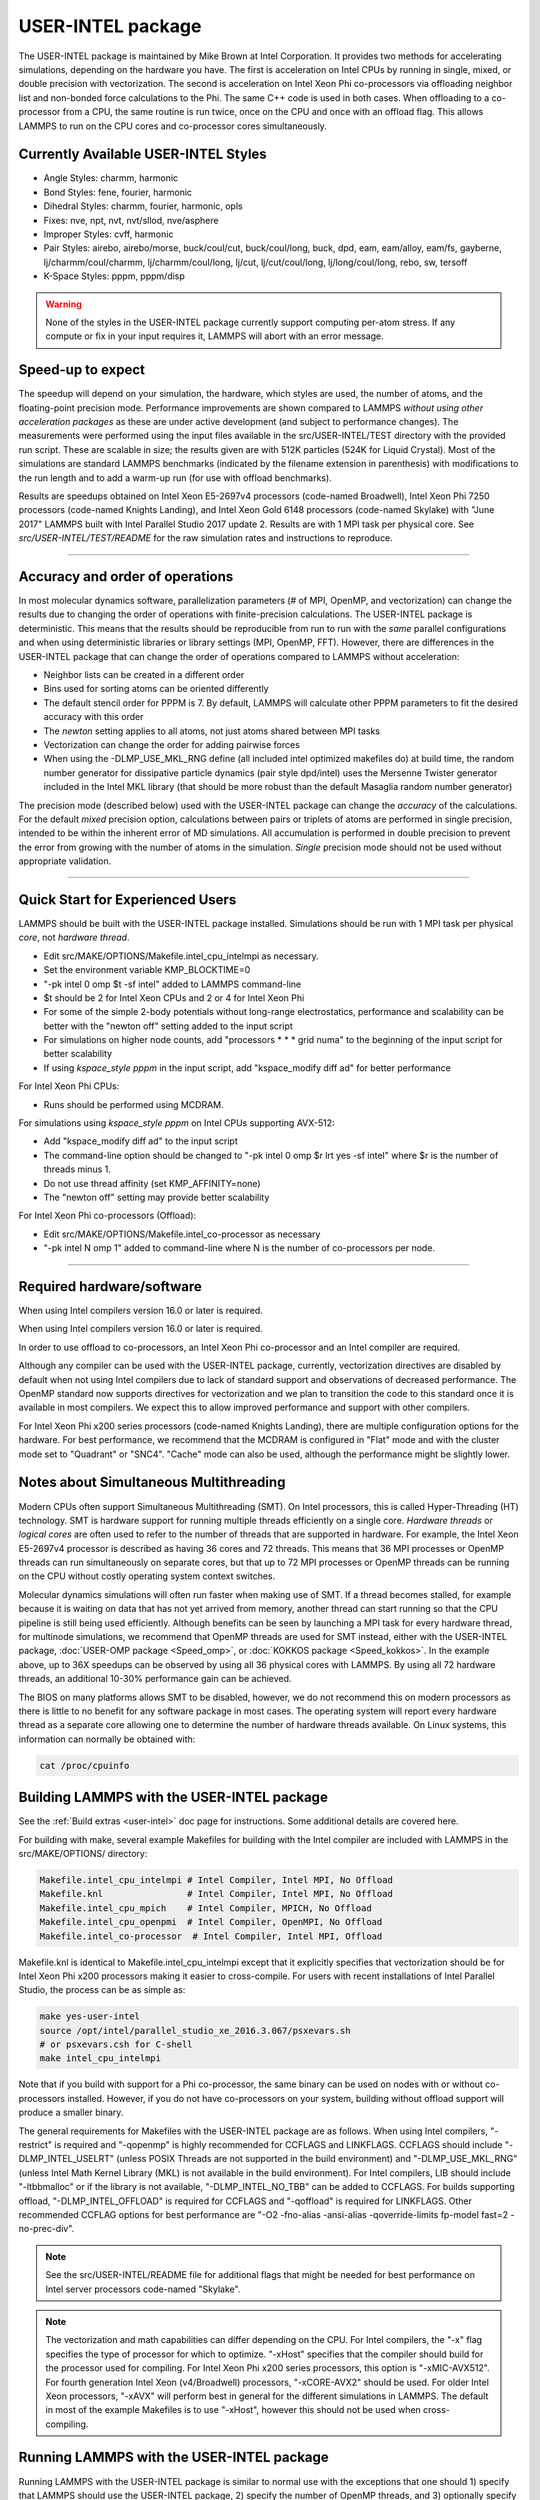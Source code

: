 USER-INTEL package
==================

The USER-INTEL package is maintained by Mike Brown at Intel
Corporation.  It provides two methods for accelerating simulations,
depending on the hardware you have.  The first is acceleration on
Intel CPUs by running in single, mixed, or double precision with
vectorization.  The second is acceleration on Intel Xeon Phi
co-processors via offloading neighbor list and non-bonded force
calculations to the Phi.  The same C++ code is used in both cases.
When offloading to a co-processor from a CPU, the same routine is run
twice, once on the CPU and once with an offload flag. This allows
LAMMPS to run on the CPU cores and co-processor cores simultaneously.

Currently Available USER-INTEL Styles
"""""""""""""""""""""""""""""""""""""

* Angle Styles: charmm, harmonic
* Bond Styles: fene, fourier, harmonic
* Dihedral Styles: charmm, fourier, harmonic, opls
* Fixes: nve, npt, nvt, nvt/sllod, nve/asphere
* Improper Styles: cvff, harmonic
* Pair Styles: airebo, airebo/morse, buck/coul/cut, buck/coul/long,
  buck, dpd, eam, eam/alloy, eam/fs, gayberne, lj/charmm/coul/charmm,
  lj/charmm/coul/long, lj/cut, lj/cut/coul/long, lj/long/coul/long,
  rebo, sw, tersoff
* K-Space Styles: pppm, pppm/disp

.. warning::

   None of the styles in the USER-INTEL package currently
   support computing per-atom stress.  If any compute or fix in your
   input requires it, LAMMPS will abort with an error message.

Speed-up to expect
"""""""""""""""""""

The speedup will depend on your simulation, the hardware, which
styles are used, the number of atoms, and the floating-point
precision mode. Performance improvements are shown compared to
LAMMPS *without using other acceleration packages* as these are
under active development (and subject to performance changes). The
measurements were performed using the input files available in
the src/USER-INTEL/TEST directory with the provided run script.
These are scalable in size; the results given are with 512K
particles (524K for Liquid Crystal). Most of the simulations are
standard LAMMPS benchmarks (indicated by the filename extension in
parenthesis) with modifications to the run length and to add a
warm-up run (for use with offload benchmarks).

.. image:: JPG/user_intel.png
   :align: center

Results are speedups obtained on Intel Xeon E5-2697v4 processors
(code-named Broadwell), Intel Xeon Phi 7250 processors (code-named
Knights Landing), and Intel Xeon Gold 6148 processors (code-named
Skylake) with "June 2017" LAMMPS built with Intel Parallel Studio
2017 update 2. Results are with 1 MPI task per physical core. See
*src/USER-INTEL/TEST/README* for the raw simulation rates and
instructions to reproduce.

----------

Accuracy and order of operations
""""""""""""""""""""""""""""""""

In most molecular dynamics software, parallelization parameters
(# of MPI, OpenMP, and vectorization) can change the results due
to changing the order of operations with finite-precision
calculations. The USER-INTEL package is deterministic. This means
that the results should be reproducible from run to run with the
*same* parallel configurations and when using deterministic
libraries or library settings (MPI, OpenMP, FFT). However, there
are differences in the USER-INTEL package that can change the
order of operations compared to LAMMPS without acceleration:

* Neighbor lists can be created in a different order
* Bins used for sorting atoms can be oriented differently
* The default stencil order for PPPM is 7. By default, LAMMPS will
  calculate other PPPM parameters to fit the desired accuracy with
  this order
* The *newton* setting applies to all atoms, not just atoms shared
  between MPI tasks
* Vectorization can change the order for adding pairwise forces
* When using the -DLMP_USE_MKL_RNG define (all included intel optimized
  makefiles do) at build time, the random number generator for
  dissipative particle dynamics (pair style dpd/intel) uses the Mersenne
  Twister generator included in the Intel MKL library (that should be
  more robust than the default Masaglia random number generator)

The precision mode (described below) used with the USER-INTEL
package can change the *accuracy* of the calculations. For the
default *mixed* precision option, calculations between pairs or
triplets of atoms are performed in single precision, intended to
be within the inherent error of MD simulations. All accumulation
is performed in double precision to prevent the error from growing
with the number of atoms in the simulation. *Single* precision
mode should not be used without appropriate validation.

----------

Quick Start for Experienced Users
"""""""""""""""""""""""""""""""""

LAMMPS should be built with the USER-INTEL package installed.
Simulations should be run with 1 MPI task per physical *core*\ ,
not *hardware thread*\ .

* Edit src/MAKE/OPTIONS/Makefile.intel_cpu_intelmpi as necessary.
* Set the environment variable KMP_BLOCKTIME=0
* "-pk intel 0 omp $t -sf intel" added to LAMMPS command-line
* $t should be 2 for Intel Xeon CPUs and 2 or 4 for Intel Xeon Phi
* For some of the simple 2-body potentials without long-range
  electrostatics, performance and scalability can be better with
  the "newton off" setting added to the input script
* For simulations on higher node counts, add "processors \* \* \* grid
  numa" to the beginning of the input script for better scalability
* If using *kspace_style pppm* in the input script, add
  "kspace_modify diff ad" for better performance

For Intel Xeon Phi CPUs:

* Runs should be performed using MCDRAM.

For simulations using *kspace_style pppm* on Intel CPUs supporting
AVX-512:

* Add "kspace_modify diff ad" to the input script
* The command-line option should be changed to
  "-pk intel 0 omp $r lrt yes -sf intel" where $r is the number of
  threads minus 1.
* Do not use thread affinity (set KMP_AFFINITY=none)
* The "newton off" setting may provide better scalability

For Intel Xeon Phi co-processors (Offload):

* Edit src/MAKE/OPTIONS/Makefile.intel_co-processor as necessary
* "-pk intel N omp 1" added to command-line where N is the number of
  co-processors per node.

----------

Required hardware/software
""""""""""""""""""""""""""

When using Intel compilers version 16.0 or later is required.

When using Intel compilers version 16.0 or later is required.

In order to use offload to co-processors, an Intel Xeon Phi
co-processor and an Intel compiler are required.

Although any compiler can be used with the USER-INTEL package,
currently, vectorization directives are disabled by default when
not using Intel compilers due to lack of standard support and
observations of decreased performance. The OpenMP standard now
supports directives for vectorization and we plan to transition the
code to this standard once it is available in most compilers. We
expect this to allow improved performance and support with other
compilers.

For Intel Xeon Phi x200 series processors (code-named Knights
Landing), there are multiple configuration options for the hardware.
For best performance, we recommend that the MCDRAM is configured in
"Flat" mode and with the cluster mode set to "Quadrant" or "SNC4".
"Cache" mode can also be used, although the performance might be
slightly lower.

Notes about Simultaneous Multithreading
"""""""""""""""""""""""""""""""""""""""

Modern CPUs often support Simultaneous Multithreading (SMT). On
Intel processors, this is called Hyper-Threading (HT) technology.
SMT is hardware support for running multiple threads efficiently on
a single core. *Hardware threads* or *logical cores* are often used
to refer to the number of threads that are supported in hardware.
For example, the Intel Xeon E5-2697v4 processor is described
as having 36 cores and 72 threads. This means that 36 MPI processes
or OpenMP threads can run simultaneously on separate cores, but that
up to 72 MPI processes or OpenMP threads can be running on the CPU
without costly operating system context switches.

Molecular dynamics simulations will often run faster when making use
of SMT. If a thread becomes stalled, for example because it is
waiting on data that has not yet arrived from memory, another thread
can start running so that the CPU pipeline is still being used
efficiently. Although benefits can be seen by launching a MPI task
for every hardware thread, for multinode simulations, we recommend
that OpenMP threads are used for SMT instead, either with the
USER-INTEL package, :doc:`USER-OMP package <Speed_omp>`, or
:doc:`KOKKOS package <Speed_kokkos>`. In the example above, up
to 36X speedups can be observed by using all 36 physical cores with
LAMMPS. By using all 72 hardware threads, an additional 10-30%
performance gain can be achieved.

The BIOS on many platforms allows SMT to be disabled, however, we do
not recommend this on modern processors as there is little to no
benefit for any software package in most cases. The operating system
will report every hardware thread as a separate core allowing one to
determine the number of hardware threads available. On Linux systems,
this information can normally be obtained with:

.. code-block:: bash

   cat /proc/cpuinfo

Building LAMMPS with the USER-INTEL package
"""""""""""""""""""""""""""""""""""""""""""

See the :ref:`Build extras <user-intel>` doc page for
instructions.  Some additional details are covered here.

For building with make, several example Makefiles for building with
the Intel compiler are included with LAMMPS in the src/MAKE/OPTIONS/
directory:

.. code-block:: bash

   Makefile.intel_cpu_intelmpi # Intel Compiler, Intel MPI, No Offload
   Makefile.knl                # Intel Compiler, Intel MPI, No Offload
   Makefile.intel_cpu_mpich    # Intel Compiler, MPICH, No Offload
   Makefile.intel_cpu_openpmi  # Intel Compiler, OpenMPI, No Offload
   Makefile.intel_co-processor  # Intel Compiler, Intel MPI, Offload

Makefile.knl is identical to Makefile.intel_cpu_intelmpi except that
it explicitly specifies that vectorization should be for Intel Xeon
Phi x200 processors making it easier to cross-compile. For users with
recent installations of Intel Parallel Studio, the process can be as
simple as:

.. code-block:: bash

   make yes-user-intel
   source /opt/intel/parallel_studio_xe_2016.3.067/psxevars.sh
   # or psxevars.csh for C-shell
   make intel_cpu_intelmpi

Note that if you build with support for a Phi co-processor, the same
binary can be used on nodes with or without co-processors installed.
However, if you do not have co-processors on your system, building
without offload support will produce a smaller binary.

The general requirements for Makefiles with the USER-INTEL package
are as follows. When using Intel compilers, "-restrict" is required
and "-qopenmp" is highly recommended for CCFLAGS and LINKFLAGS.
CCFLAGS should include "-DLMP_INTEL_USELRT" (unless POSIX Threads
are not supported in the build environment) and "-DLMP_USE_MKL_RNG"
(unless Intel Math Kernel Library (MKL) is not available in the build
environment). For Intel compilers, LIB should include "-ltbbmalloc"
or if the library is not available, "-DLMP_INTEL_NO_TBB" can be added
to CCFLAGS. For builds supporting offload, "-DLMP_INTEL_OFFLOAD" is
required for CCFLAGS and "-qoffload" is required for LINKFLAGS. Other
recommended CCFLAG options for best performance are "-O2 -fno-alias
-ansi-alias -qoverride-limits fp-model fast=2 -no-prec-div".

.. note::

   See the src/USER-INTEL/README file for additional flags that
   might be needed for best performance on Intel server processors
   code-named "Skylake".

.. note::

   The vectorization and math capabilities can differ depending on
   the CPU. For Intel compilers, the "-x" flag specifies the type of
   processor for which to optimize. "-xHost" specifies that the compiler
   should build for the processor used for compiling. For Intel Xeon Phi
   x200 series processors, this option is "-xMIC-AVX512". For fourth
   generation Intel Xeon (v4/Broadwell) processors, "-xCORE-AVX2" should
   be used. For older Intel Xeon processors, "-xAVX" will perform best
   in general for the different simulations in LAMMPS. The default
   in most of the example Makefiles is to use "-xHost", however this
   should not be used when cross-compiling.

Running LAMMPS with the USER-INTEL package
""""""""""""""""""""""""""""""""""""""""""

Running LAMMPS with the USER-INTEL package is similar to normal use
with the exceptions that one should 1) specify that LAMMPS should use
the USER-INTEL package, 2) specify the number of OpenMP threads, and
3) optionally specify the specific LAMMPS styles that should use the
USER-INTEL package. 1) and 2) can be performed from the command-line
or by editing the input script. 3) requires editing the input script.
Advanced performance tuning options are also described below to get
the best performance.

When running on a single node (including runs using offload to a
co-processor), best performance is normally obtained by using 1 MPI
task per physical core and additional OpenMP threads with SMT. For
Intel Xeon processors, 2 OpenMP threads should be used for SMT.
For Intel Xeon Phi CPUs, 2 or 4 OpenMP threads should be used
(best choice depends on the simulation). In cases where the user
specifies that LRT mode is used (described below), 1 or 3 OpenMP
threads should be used. For multi-node runs, using 1 MPI task per
physical core will often perform best, however, depending on the
machine and scale, users might get better performance by decreasing
the number of MPI tasks and using more OpenMP threads. For
performance, the product of the number of MPI tasks and OpenMP
threads should not exceed the number of available hardware threads in
almost all cases.

.. note::

   Setting core affinity is often used to pin MPI tasks and OpenMP
   threads to a core or group of cores so that memory access can be
   uniform. Unless disabled at build time, affinity for MPI tasks and
   OpenMP threads on the host (CPU) will be set by default on the host
   *when using offload to a co-processor*\ . In this case, it is unnecessary
   to use other methods to control affinity (e.g. taskset, numactl,
   I_MPI_PIN_DOMAIN, etc.). This can be disabled with the *no_affinity*
   option to the :doc:`package intel <package>` command or by disabling the
   option at build time (by adding -DINTEL_OFFLOAD_NOAFFINITY to the
   CCFLAGS line of your Makefile). Disabling this option is not
   recommended, especially when running on a machine with Intel
   Hyper-Threading technology disabled.

Run with the USER-INTEL package from the command line
"""""""""""""""""""""""""""""""""""""""""""""""""""""

To enable USER-INTEL optimizations for all available styles used in
the input script, the "-sf intel" :doc:`command-line switch <Run_options>` can be used without any requirement for
editing the input script. This switch will automatically append
"intel" to styles that support it. It also invokes a default command:
:doc:`package intel 1 <package>`. This package command is used to set
options for the USER-INTEL package.  The default package command will
specify that USER-INTEL calculations are performed in mixed precision,
that the number of OpenMP threads is specified by the OMP_NUM_THREADS
environment variable, and that if co-processors are present and the
binary was built with offload support, that 1 co-processor per node
will be used with automatic balancing of work between the CPU and the
co-processor.

You can specify different options for the USER-INTEL package by using
the "-pk intel Nphi" :doc:`command-line switch <Run_options>` with
keyword/value pairs as specified in the documentation. Here, Nphi = #
of Xeon Phi co-processors/node (ignored without offload
support). Common options to the USER-INTEL package include *omp* to
override any OMP_NUM_THREADS setting and specify the number of OpenMP
threads, *mode* to set the floating-point precision mode, and *lrt* to
enable Long-Range Thread mode as described below. See the :doc:`package intel <package>` command for details, including the default values
used for all its options if not specified, and how to set the number
of OpenMP threads via the OMP_NUM_THREADS environment variable if
desired.

Examples (see documentation for your MPI/Machine for differences in
launching MPI applications):

.. code-block:: bash

   mpirun -np 72 -ppn 36 lmp_machine -sf intel -in in.script                                 # 2 nodes, 36 MPI tasks/node, $OMP_NUM_THREADS OpenMP Threads
   mpirun -np 72 -ppn 36 lmp_machine -sf intel -in in.script -pk intel 0 omp 2 mode double   # Don't use any co-processors that might be available, use 2 OpenMP threads for each task, use double precision

Or run with the USER-INTEL package by editing an input script
"""""""""""""""""""""""""""""""""""""""""""""""""""""""""""""

As an alternative to adding command-line arguments, the input script
can be edited to enable the USER-INTEL package. This requires adding
the :doc:`package intel <package>` command to the top of the input
script. For the second example above, this would be:

.. code-block:: LAMMPS

   package intel 0 omp 2 mode double

To enable the USER-INTEL package only for individual styles, you can
add an "intel" suffix to the individual style, e.g.:

.. code-block:: LAMMPS

   pair_style lj/cut/intel 2.5

Alternatively, the :doc:`suffix intel <suffix>` command can be added to
the input script to enable USER-INTEL styles for the commands that
follow in the input script.

Tuning for Performance
""""""""""""""""""""""

.. note::

   The USER-INTEL package will perform better with modifications
   to the input script when :doc:`PPPM <kspace_style>` is used:
   :doc:`kspace_modify diff ad <kspace_modify>` should be added to the
   input script.

Long-Range Thread (LRT) mode is an option to the :doc:`package intel <package>` command that can improve performance when using
:doc:`PPPM <kspace_style>` for long-range electrostatics on processors
with SMT. It generates an extra pthread for each MPI task. The thread
is dedicated to performing some of the PPPM calculations and MPI
communications. This feature requires setting the pre-processor flag
-DLMP_INTEL_USELRT in the makefile when compiling LAMMPS. It is unset
in the default makefiles (\ *Makefile.mpi* and *Makefile.serial*\ ) but
it is set in all makefiles tuned for the USER-INTEL package.  On Intel
Xeon Phi x200 series CPUs, the LRT feature will likely improve
performance, even on a single node. On Intel Xeon processors, using
this mode might result in better performance when using multiple nodes,
depending on the specific machine configuration. To enable LRT mode,
specify that the number of OpenMP threads is one less than would
normally be used for the run and add the "lrt yes" option to the "-pk"
command-line suffix or "package intel" command. For example, if a run
would normally perform best with "-pk intel 0 omp 4", instead use
"-pk intel 0 omp 3 lrt yes". When using LRT, you should set the
environment variable "KMP_AFFINITY=none". LRT mode is not supported
when using offload.

.. note::

   Changing the :doc:`newton <newton>` setting to off can improve
   performance and/or scalability for simple 2-body potentials such as
   lj/cut or when using LRT mode on processors supporting AVX-512.

Not all styles are supported in the USER-INTEL package. You can mix
the USER-INTEL package with styles from the :doc:`OPT <Speed_opt>`
package or the :doc:`USER-OMP package <Speed_omp>`. Of course, this
requires that these packages were installed at build time. This can
performed automatically by using "-sf hybrid intel opt" or "-sf hybrid
intel omp" command-line options. Alternatively, the "opt" and "omp"
suffixes can be appended manually in the input script. For the latter,
the :doc:`package omp <package>` command must be in the input script or
the "-pk omp Nt" :doc:`command-line switch <Run_options>` must be used
where Nt is the number of OpenMP threads. The number of OpenMP threads
should not be set differently for the different packages. Note that
the :doc:`suffix hybrid intel omp <suffix>` command can also be used
within the input script to automatically append the "omp" suffix to
styles when USER-INTEL styles are not available.

.. note::

   For simulations on higher node counts, add :doc:`processors \* \* \* grid numa <processors>` to the beginning of the input script for
   better scalability.

When running on many nodes, performance might be better when using
fewer OpenMP threads and more MPI tasks. This will depend on the
simulation and the machine. Using the :doc:`verlet/split <run_style>`
run style might also give better performance for simulations with
:doc:`PPPM <kspace_style>` electrostatics. Note that this is an
alternative to LRT mode and the two cannot be used together.

Currently, when using Intel MPI with Intel Xeon Phi x200 series
CPUs, better performance might be obtained by setting the
environment variable "I_MPI_SHM_LMT=shm" for Linux kernels that do
not yet have full support for AVX-512. Runs on Intel Xeon Phi x200
series processors will always perform better using MCDRAM. Please
consult your system documentation for the best approach to specify
that MPI runs are performed in MCDRAM.

Tuning for Offload Performance
""""""""""""""""""""""""""""""

The default settings for offload should give good performance.

When using LAMMPS with offload to Intel co-processors, best performance
will typically be achieved with concurrent calculations performed on
both the CPU and the co-processor. This is achieved by offloading only
a fraction of the neighbor and pair computations to the co-processor or
using :doc:`hybrid <pair_hybrid>` pair styles where only one style uses
the "intel" suffix. For simulations with long-range electrostatics or
bond, angle, dihedral, improper calculations, computation and data
transfer to the co-processor will run concurrently with computations
and MPI communications for these calculations on the host CPU. This
is illustrated in the figure below for the rhodopsin protein benchmark
running on E5-2697v2 processors with a Intel Xeon Phi 7120p
co-processor. In this plot, the vertical access is time and routines
running at the same time are running concurrently on both the host and
the co-processor.

.. image:: JPG/offload_knc.png
   :align: center

The fraction of the offloaded work is controlled by the *balance*
keyword in the :doc:`package intel <package>` command. A balance of 0
runs all calculations on the CPU.  A balance of 1 runs all
supported calculations on the co-processor.  A balance of 0.5 runs half
of the calculations on the co-processor.  Setting the balance to -1
(the default) will enable dynamic load balancing that continuously
adjusts the fraction of offloaded work throughout the simulation.
Because data transfer cannot be timed, this option typically produces
results within 5 to 10 percent of the optimal fixed balance.

If running short benchmark runs with dynamic load balancing, adding a
short warm-up run (10-20 steps) will allow the load-balancer to find a
near-optimal setting that will carry over to additional runs.

The default for the :doc:`package intel <package>` command is to have
all the MPI tasks on a given compute node use a single Xeon Phi
co-processor.  In general, running with a large number of MPI tasks on
each node will perform best with offload.  Each MPI task will
automatically get affinity to a subset of the hardware threads
available on the co-processor.  For example, if your card has 61 cores,
with 60 cores available for offload and 4 hardware threads per core
(240 total threads), running with 24 MPI tasks per node will cause
each MPI task to use a subset of 10 threads on the co-processor.  Fine
tuning of the number of threads to use per MPI task or the number of
threads to use per core can be accomplished with keyword settings of
the :doc:`package intel <package>` command.

The USER-INTEL package has two modes for deciding which atoms will be
handled by the co-processor.  This choice is controlled with the *ghost*
keyword of the :doc:`package intel <package>` command.  When set to 0,
ghost atoms (atoms at the borders between MPI tasks) are not offloaded
to the card.  This allows for overlap of MPI communication of forces
with computation on the co-processor when the :doc:`newton <newton>`
setting is "on".  The default is dependent on the style being used,
however, better performance may be achieved by setting this option
explicitly.

When using offload with CPU Hyper-Threading disabled, it may help
performance to use fewer MPI tasks and OpenMP threads than available
cores.  This is due to the fact that additional threads are generated
internally to handle the asynchronous offload tasks.

If pair computations are being offloaded to an Intel Xeon Phi
co-processor, a diagnostic line is printed to the screen (not to the
log file), during the setup phase of a run, indicating that offload
mode is being used and indicating the number of co-processor threads
per MPI task.  Additionally, an offload timing summary is printed at
the end of each run.  When offloading, the frequency for :doc:`atom sorting <atom_modify>` is changed to 1 so that the per-atom data is
effectively sorted at every rebuild of the neighbor lists. All the
available co-processor threads on each Phi will be divided among MPI
tasks, unless the *tptask* option of the "-pk intel" :doc:`command-line switch <Run_options>` is used to limit the co-processor threads per
MPI task.

Restrictions
""""""""""""

When offloading to a co-processor, :doc:`hybrid <pair_hybrid>` styles
that require skip lists for neighbor builds cannot be offloaded.
Using :doc:`hybrid/overlay <pair_hybrid>` is allowed.  Only one intel
accelerated style may be used with hybrid styles when offloading.
:doc:`Special_bonds <special_bonds>` exclusion lists are not currently
supported with offload, however, the same effect can often be
accomplished by setting cutoffs for excluded atom types to 0.  None of
the pair styles in the USER-INTEL package currently support the
"inner", "middle", "outer" options for rRESPA integration via the
:doc:`run_style respa <run_style>` command; only the "pair" option is
supported.

References
""""""""""

* Brown, W.M., Carrillo, J.-M.Y., Mishra, B., Gavhane, N., Thakkar, F.M., De Kraker, A.R., Yamada, M., Ang, J.A., Plimpton, S.J., "Optimizing Classical Molecular Dynamics in LAMMPS," in Intel Xeon Phi Processor High Performance Programming: Knights Landing Edition, J. Jeffers, J. Reinders, A. Sodani, Eds. Morgan Kaufmann.
* Brown, W. M., Semin, A., Hebenstreit, M., Khvostov, S., Raman, K., Plimpton, S.J. `Increasing Molecular Dynamics Simulation Rates with an 8-Fold Increase in Electrical Power Efficiency. <http://dl.acm.org/citation.cfm?id=3014915>`_ 2016 High Performance Computing, Networking, Storage and Analysis, SC16: International Conference (pp. 82-95).
* Brown, W.M., Carrillo, J.-M.Y., Gavhane, N., Thakkar, F.M., Plimpton, S.J. Optimizing Legacy Molecular Dynamics Software with Directive-Based Offload. Computer Physics Communications. 2015. 195: p. 95-101.
